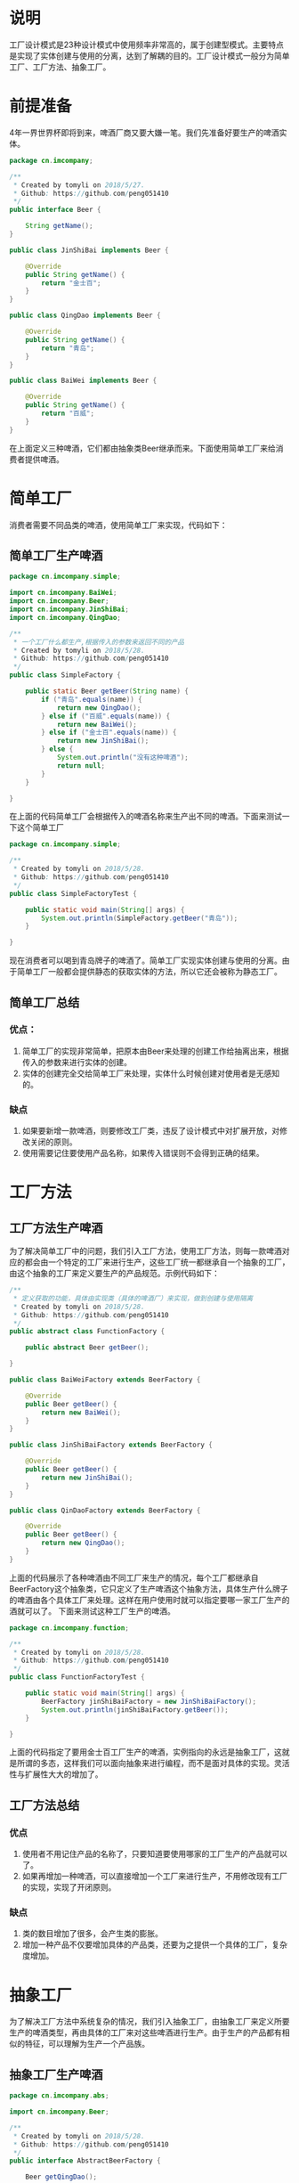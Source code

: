 #+BEGIN_COMMENT
.. title: 设计模式学习之工厂模式
.. slug: she-ji-mo-shi-xue-xi-zhi-gong-han-mo-shi
.. date: 2018-06-12 21:33:40 UTC+08:00
.. tags: design pattern, java
.. category: java
.. link: 
.. description: 
.. type: text
#+END_COMMENT

* 说明
  :PROPERTIES:
  :ID:       A489BC67-1105-4C33-9727-7D7161A13BAC
  :END:
  工厂设计模式是23种设计模式中使用频率非常高的，属于创建型模式。主要特点是实现了实体创建与使用的分离，达到了解耦的目的。工厂设计模式一般分为简单工厂、工厂方法、抽象工厂。
* 前提准备
  :PROPERTIES:
  :ID:       F033B640-6EEF-450F-8D8A-DC8B37F4BA15
  :END:
  4年一界世界杯即将到来，啤酒厂商又要大嫌一笔。我们先准备好要生产的啤酒实体。
  #+BEGIN_SRC java
  package cn.imcompany;

  /**
   ,* Created by tomyli on 2018/5/27.
   ,* Github: https://github.com/peng051410
   ,*/
  public interface Beer {

      String getName();
  }

  public class JinShiBai implements Beer {

      @Override
      public String getName() {
          return "金士百";
      }
  }

  public class QingDao implements Beer {

      @Override
      public String getName() {
          return "青岛";
      }
  }

  public class BaiWei implements Beer {

      @Override
      public String getName() {
          return "百威";
      }
  }
  #+END_SRC
  在上面定义三种啤酒，它们都由抽象类Beer继承而来。下面使用简单工厂来给消费者提供啤酒。
* 简单工厂
  :PROPERTIES:
  :ID:       79BAB320-4A93-4697-8782-D8B5D223C10F
  :END:
  消费者需要不同品类的啤酒，使用简单工厂来实现，代码如下：
** 简单工厂生产啤酒
   :PROPERTIES:
   :ID:       2D775EDD-05B6-4105-8FAF-F2F217155C3D
   :END:
  #+BEGIN_SRC java
  package cn.imcompany.simple;

  import cn.imcompany.BaiWei;
  import cn.imcompany.Beer;
  import cn.imcompany.JinShiBai;
  import cn.imcompany.QingDao;

  /**
   ,* 一个工厂什么都生产,根据传入的参数来返回不同的产品
   ,* Created by tomyli on 2018/5/28.
   ,* Github: https://github.com/peng051410
   ,*/
  public class SimpleFactory {

      public static Beer getBeer(String name) {
          if ("青岛".equals(name)) {
              return new QingDao();
          } else if ("百威".equals(name)) {
              return new BaiWei();
          } else if ("金士百".equals(name)) {
              return new JinShiBai();
          } else {
              System.out.println("没有这种啤酒");
              return null;
          }
      }

  }
  #+END_SRC
  在上面的代码简单工厂会根据传入的啤酒名称来生产出不同的啤酒。下面来测试一下这个简单工厂
  #+BEGIN_SRC java
  package cn.imcompany.simple;

  /**
   ,* Created by tomyli on 2018/5/28.
   ,* Github: https://github.com/peng051410
   ,*/
  public class SimpleFactoryTest {

      public static void main(String[] args) {
          System.out.println(SimpleFactory.getBeer("青岛"));
      }

  }
  #+END_SRC
  现在消费者可以喝到青岛牌子的啤酒了。简单工厂实现实体创建与使用的分离。由于简单工厂一般都会提供静态的获取实体的方法，所以它还会被称为静态工厂。
** 简单工厂总结
   :PROPERTIES:
   :ID:       FF168DFF-3DFF-48EF-B90D-551D140C664C
   :END:
*** 优点：
   :PROPERTIES:
   :ID:       8FC12473-3775-4590-B649-CF6C7B1937AA
   :END:
   1. 简单工厂的实现非常简单，把原本由Beer来处理的创建工作给抽离出来，根据传入的参数来进行实体的创建。
   2. 实体的创建完全交给简单工厂来处理，实体什么时候创建对使用者是无感知的。
*** 缺点
    :PROPERTIES:
    :ID:       A7B3921B-C7B3-43D8-B21C-CA62A227DFE5
    :END:
    1. 如果要新增一款啤酒，则要修改工厂类，违反了设计模式中对扩展开放，对修改关闭的原则。
    2. 使用需要记住要使用产品名称，如果传入错误则不会得到正确的结果。
* 工厂方法
  :PROPERTIES:
  :ID:       0657E214-34BE-40BB-B34E-5AF2324240FE
  :END:
** 工厂方法生产啤酒
   :PROPERTIES:
   :ID:       71E14835-E5EF-4B6A-9218-31C060A30B12
   :END:
  为了解决简单工厂中的问题，我们引入工厂方法，使用工厂方法，则每一款啤酒对应的都会由一个特定的工厂来进行生产，这些工厂统一都继承自一个抽象的工厂，由这个抽象的工厂来定义要生产的产品规范。示例代码如下：
  #+BEGIN_SRC java
  /**
   ,* 定义获取的功能，具体由实现类（具体的啤酒厂）来实现，做到创建与使用隔离
   ,* Created by tomyli on 2018/5/28.
   ,* Github: https://github.com/peng051410
   ,*/
  public abstract class FunctionFactory {

      public abstract Beer getBeer();

  }

  public class BaiWeiFactory extends BeerFactory {

      @Override
      public Beer getBeer() {
          return new BaiWei();
      }
  }

  public class JinShiBaiFactory extends BeerFactory {

      @Override
      public Beer getBeer() {
          return new JinShiBai();
      }
  }

  public class QinDaoFactory extends BeerFactory {

      @Override
      public Beer getBeer() {
          return new QingDao();
      }
  }
  #+END_SRC
  上面的代码展示了各种啤酒由不同工厂来生产的情况，每个工厂都继承自BeerFactory这个抽象类，它只定义了生产啤酒这个抽象方法，具体生产什么牌子的啤酒由各个具体工厂来处理。这样在用户使用时就可以指定要哪一家工厂生产的酒就可以了。
  下面来测试这种工厂生产的啤酒。
  #+BEGIN_SRC java
  package cn.imcompany.function;

  /**
   ,* Created by tomyli on 2018/5/28.
   ,* Github: https://github.com/peng051410
   ,*/
  public class FunctionFactoryTest {

      public static void main(String[] args) {
          BeerFactory jinShiBaiFactory = new JinShiBaiFactory();
          System.out.println(jinShiBaiFactory.getBeer());
      }

  }
  #+END_SRC
  上面的代码指定了要用金士百工厂生产的啤酒，实例指向的永远是抽象工厂，这就是所谓的多态，这样我们可以面向抽象来进行编程，而不是面对具体的实现。灵活性与扩展性大大的增加了。
** 工厂方法总结
   :PROPERTIES:
   :ID:       96E11C62-15DB-4782-9D2A-916DA3D6556B
   :END:
*** 优点
    :PROPERTIES:
    :ID:       EF3A557E-B095-497B-ABD8-F822D2C426F2
    :END:
    1. 使用者不用记住产品的名称了，只要知道要使用哪家的工厂生产的产品就可以了。
    2. 如果再增加一种啤酒，可以直接增加一个工厂来进行生产，不用修改现有工厂的实现，实现了开闭原则。
*** 缺点
    :PROPERTIES:
    :ID:       EAB1BCD7-9486-4310-83CC-441D6D5A7A3F
    :END:
    1. 类的数目增加了很多，会产生类的膨胀。
    2. 增加一种产品不仅要增加具体的产品类，还要为之提供一个具体的工厂，复杂度增加。
* 抽象工厂
  :PROPERTIES:
  :ID:       5C187197-56E5-4F7F-8723-4E4DA7B6D303
  :END:
  为了解决工厂方法中系统复杂的情况，我们引入抽象工厂，由抽象工厂来定义所要生产的啤酒类型，再由具体的工厂来对这些啤酒进行生产。由于生产的产品都有相似的特征，可以理解为生产一个产品族。
** 抽象工厂生产啤酒
   :PROPERTIES:
   :ID:       6E10E898-B8F0-432E-B0BA-51301313D91F
   :END:
   #+BEGIN_SRC java
   package cn.imcompany.abs;

   import cn.imcompany.Beer;

   /**
    ,* Created by tomyli on 2018/5/28.
    ,* Github: https://github.com/peng051410
    ,*/
   public interface AbstractBeerFactory {

       Beer getQingDao();

       Beer getBaiWei();

       Beer getJinShiBai();

   }

   package cn.imcompany.abs;

   import cn.imcompany.BaiWei;
   import cn.imcompany.Beer;
   import cn.imcompany.JinShiBai;
   import cn.imcompany.QingDao;

   /**
    ,* Created by tomyli on 2018/5/28.
    ,* Github: https://github.com/peng051410
    ,*/
   public class ConcreteBeerFactory implements AbstractBeerFactory {

       @Override
       public Beer getQingDao() {
           return new QingDao();
       }

       @Override
       public Beer getBaiWei() {
           return new BaiWei();
       }

       @Override
       public Beer getJinShiBai() {
           return new JinShiBai();
       }
   }

   #+END_SRC
   这次把生产的三种啤酒都定义在一个抽象工厂中，再由一个具体的工厂来实现所要生产啤酒的功能。我们来测试一下
   #+BEGIN_SRC java
   package cn.imcompany.abs;

   /**
    ,* Created by tomyli on 2018/5/28.
    ,* Github: https://github.com/peng051410
    ,*/
   public class AbstractFactoryTest {

       public static void main(String[] args) {

           AbstractBeerFactory beerFactory = new ConcreteBeerFactory();
           System.out.println(beerFactory.getBaiWei());
       }

   }
   #+END_SRC
   在测试类中实例化一个具体的工厂，然后调用工厂中生产具体酒的方法就可以得到正确的商品，使用者无须记住多个工厂，只要一个工厂就可以满足需要。
** 抽象工厂总结
   :PROPERTIES:
   :ID:       428207FB-8DE3-4F1F-B429-946F6DC17AFF
   :END:
*** 优点
    :PROPERTIES:
    :ID:       D904C553-3369-4082-BE4E-59126A570A5D
    :END:
    1. 类的数量精简了，当需要一个产品族来进行操作时，它可以保证客户端使用了同一产品族中的对象
    2. 当需要新增加一种产品族时（换其它工厂来生产），无须修改系统，直接新建一个具体的工厂就可以实现。
*** 缺点
    :PROPERTIES:
    :ID:       D7E23F6B-206A-4FF5-9F48-4D192E8956B3
    :END:
    1. 当需要增加新的产品类型时，需要修改最高的抽象工厂，这样具体的实现工厂也要进行修改，不符合开闭原则。
  啤酒工厂的类图：
  [[img-url:/images/factory.png][工厂模式]]
* 工厂方法与抽象工厂对比
  :PROPERTIES:
  :ID:       A8902F00-18CE-4D7F-A412-A874795E0C48
  :END:
  上面说的工厂方法与抽象工厂理解时有些困难，它们主要的不同点就是工厂方法适合生产产品结构相同的单种产品，而抽象工厂适合生产多种产品结构的产品，如白酒，这是另一个产品结构，这种情况使用抽象工厂更恰当。
